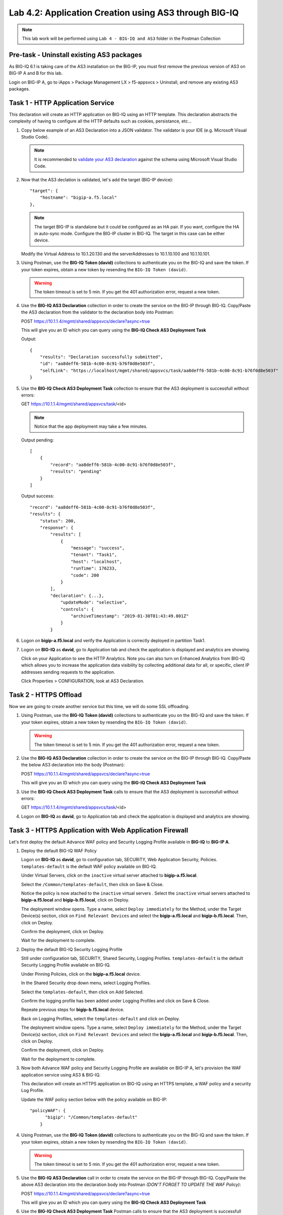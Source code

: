 Lab 4.2: Application Creation using AS3 through BIG-IQ
------------------------------------------------------

.. NOTE:: This lab work will be performed using ``Lab 4 - BIG-IQ and AS3`` folder in the Postman Collection

|lab-2-1|

Pre-task - Uninstall existing AS3 packages
~~~~~~~~~~~~~~~~~~~~~~~~~~~~~~~~~~~~~~~~~~

As BIG-IQ 6.1 is taking care of the AS3 installation on the BIG-IP, you must first remove the previous version of AS3 on BIG-IP A and B for this lab.

Login on BIG-IP A, go to iApps > Package Management LX > f5-appsvcs > Uninstall, and remove any existing AS3 packages.

|lab-2-0|

Task 1 - HTTP Application Service
~~~~~~~~~~~~~~~~~~~~~~~~~~~~~~~~~

This declaration will create an HTTP application on BIG-IQ using an HTTP template. This declaration abstracts the complexity of having to configure all the HTTP defaults such as cookies, persistance, etc...

#. Copy below example of an AS3 Declaration into a JSON validator. The validator is your IDE (e.g. Microsoft Visual Studio Code).

   .. note:: It is recommended to `validate your AS3 declaration`_ against the schema using Microsoft Visual Studio Code.

   .. _validate your AS3 declaration: https://clouddocs.f5.com/products/extensions/f5-appsvcs-extension/latest/userguide/validate.html

   .. code-block:: yaml
      :linenos:
      :emphasize-lines: 12,33,45,46

      {
         "class": "AS3",
         "action": "deploy",
         "persist": true,
         "declaration": {
            "class": "ADC",
            "schemaVersion": "3.7.0",
            "id": "example-declaration-01",
            "label": "Task1",
            "remark": "Task 1 - HTTP Application Service",
            "target": {
                  "hostname": "<hostname>"
            },
            "Task1": {
                  "class": "Tenant",
                  "MyWebApp1http": {
                     "class": "Application",
                     "template": "http",
                     "statsProfile": {
                        "class": "Analytics_Profile",
                        "collectClientSideStatistics": true,
                        "collectOsAndBrowser": false,
                        "collectMethod": false
                     },
                     "serviceMain": {
                        "class": "Service_HTTP",
                        "virtualAddresses": [
                              "<virtual>"
                        ],
                        "pool": "web_pool",
                        "profileAnalytics": {
                              "use": "statsProfile"
                        }
                     },
                     "web_pool": {
                        "class": "Pool",
                        "monitors": [
                              "http"
                        ],
                        "members": [
                              {
                                 "servicePort": 80,
                                 "serverAddresses": [
                                    "<node1>",
                                    "<node2>"
                                 ],
                                 "shareNodes": true
                              }
                        ]
                     }
                  }
            }
         }
      }

#. Now that the AS3 declation is validated, let's add the target (BIG-IP device)::

    "target": {
        "hostname": "bigip-a.f5.local"
    },

   .. NOTE:: The target BIG-IP is standalone but it could be configured as an HA pair.
          If you want, configure the HA in auto-sync mode. Configure the BIG-IP cluster in BIG-IQ.
          The target in this case can be either device.

   Modify the Virtual Address to 10.1.20.130 and the serverAddresses to 10.1.10.100 and 10.1.10.101.

#. Using Postman, use the **BIG-IQ Token (david)** collections to authenticate you on the BIG-IQ and save the token.
   If your token expires, obtain a new token by resending the ``BIG-IQ Token (david)``.

   .. WARNING:: The token timeout is set to 5 min. If you get the 401 authorization error, request a new token.

#. Use the **BIG-IQ AS3 Declaration** collection in order to create the service on the BIG-IP through BIG-IQ.
   Copy/Paste the AS3 declaration from the validator to the declaration body into Postman:

   POST https://10.1.1.4/mgmt/shared/appsvcs/declare?async=true
   
   This will give you an ID which you can query using the **BIG-IQ Check AS3 Deployment Task**

   Output::

        {
            "results": "Declaration successfully submitted",
            "id": "aa8deff6-581b-4c00-8c91-b76f0d8e503f",
            "selfLink": "https://localhost/mgmt/shared/appsvcs/task/aa8deff6-581b-4c00-8c91-b76f0d8e503f"
        }

#. Use the **BIG-IQ Check AS3 Deployment Task** collection to ensure that the AS3 deployment is successfull without errors: 

   GET https://10.1.1.4/mgmt/shared/appsvcs/task/<id>
   
   .. NOTE:: Notice that the app deployment may take a few minutes.

   Output pending::

        [
            {
                "record": "aa8deff6-581b-4c00-8c91-b76f0d8e503f",
                "results": "pending"
            }
        ]

   Output success::

        "record": "aa8deff6-581b-4c00-8c91-b76f0d8e503f",
        "results": {
            "status": 200,
            "response": {
                "results": [
                    {
                        "message": "success",
                        "tenant": "Task1",
                        "host": "localhost",
                        "runTime": 176233,
                        "code": 200
                    }
                ],
                "declaration": {...},
                    "updateMode": "selective",
                    "controls": {
                        "archiveTimestamp": "2019-01-30T01:43:49.801Z"
                    }
                }

#. Logon on **bigip-a.f5.local** and verify the Application is correctly deployed in partition Task1.

#. Logon on **BIG-IQ** as **david**, go to Application tab and check the application is displayed and analytics are showing.

   |lab-2-2|

   Click on your Application to see the HTTP Analytics. Note you can also turn on Enhanced Analytics from BIG-IQ which
   allows you to increase the application data visibility by collecting additional data for all, or specific, client IP addresses sending requests to the application.


   |lab-2-3|

   Click Properties > CONFIGURATION, look at AS3 Declaration.

   |lab-2-4|


Task 2 - HTTPS Offload
~~~~~~~~~~~~~~~~~~~~~~

Now we are going to create another service but this time, we will do some SSL offloading.

#. Using Postman, use the **BIG-IQ Token (david)** collections to authenticate you on the BIG-IQ and save the token.
   If your token expires, obtain a new token by resending the ``BIG-IQ Token (david)``.

   .. WARNING:: The token timeout is set to 5 min. If you get the 401 authorization error, request a new token.

#. Use the **BIG-IQ AS3 Declaration** collection in order to create the service on the BIG-IP through BIG-IQ.
   Copy/Paste the below AS3 declaration into the body (Postman):

   POST https://10.1.1.4/mgmt/shared/appsvcs/declare?async=true
   
   This will give you an ID which you can query using the **BIG-IQ Check AS3 Deployment Task**

   .. code-block:: yaml
      :linenos:

      {
         "class": "AS3",
         "action": "deploy",
         "persist": true,
         "declaration": {
            "class": "ADC",
            "schemaVersion": "3.7.0",
            "id": "isc-lab",
            "label": "Task2",
            "remark": "Task 2 - HTTPS Application Service",
            "target": {
                  "hostname": "bigip-a.f5.local"
            },
            "Task2": {
                  "class": "Tenant",
                  "MyWebApp2https": {
                     "class": "Application",
                     "template": "https",
                     "statsProfile": {
                        "class": "Analytics_Profile",
                        "collectClientSideStatistics": true,
                        "collectOsAndBrowser": false,
                        "collectMethod": false
                     },
                     "serviceMain": {
                        "class": "Service_HTTPS",
                        "virtualAddresses": [
                              "10.1.20.129"
                        ],
                        "pool": "web_pool",
                        "profileAnalytics": {
                              "use": "statsProfile"
                        },
                        "serverTLS": "webtls"
                     },
                     "web_pool": {
                        "class": "Pool",
                        "monitors": [
                              "http"
                        ],
                        "members": [
                              {
                                 "servicePort": 80,
                                 "serverAddresses": [
                                    "10.1.10.102",
                                    "10.1.10.103"
                                 ],
                                 "shareNodes": true
                              }
                        ]
                     },
                     "webtls": {
                        "class": "TLS_Server",
                        "certificates": [
                              {
                                 "certificate": "webcert"
                              }
                        ]
                     },
                     "webcert": {
                        "class": "Certificate",
                        "certificate": {
                              "bigip": "/Common/default.crt"
                        },
                        "privateKey": {
                              "bigip": "/Common/default.key"
                        }
                     }
                  }
            }
         }
      }

#. Use the **BIG-IQ Check AS3 Deployment Task** calls to ensure that the AS3 deployment is successfull without errors: 

   GET https://10.1.1.4/mgmt/shared/appsvcs/task/<id>

#. Logon on **BIG-IQ** as **david**, go to Application tab and check the application is displayed and analytics are showing.

Task 3 - HTTPS Application with Web Application Firewall
~~~~~~~~~~~~~~~~~~~~~~~~~~~~~~~~~~~~~~~~~~~~~~~~~~~~~~~~~

Let's first deploy the default Advance WAF policy and Security Logging Profile available in **BIG-IQ** to **BIG-IP A**.

#. Deploy the default BIG-IQ WAF Policy

   Logon on **BIG-IQ** as **david**, go to configuration tab, SECURITY, Web Application Security, Policies. ``templates-default`` is the default WAF policy available on BIG-IQ.

   |lab-2-5a|

   Under Virtual Servers, click on the ``inactive`` virtual server attached to **bigip-a.f5.local**.

   |lab-2-5b|

   Select the ``/Common/templates-default``, then click on Save & Close.

   |lab-2-6|

   Notice the policy is now atached to the ``inactive`` virtual servers . Select the ``inactive`` virtual servers attached to **bigip-a.f5.local** and **bigip-b.f5.local**, click on Deploy.

   |lab-2-7|

   The deployment window opens. Type a name, select ``Deploy immediately`` for the Method, under the Target Device(s) section, click on ``Find Relevant Devices``
   and select the **bigip-a.f5.local** and **bigip-b.f5.local**. Then, click on Deploy.

   |lab-2-8|

   Confirm the deployment, click on Deploy.

   |lab-2-9|

   Wait for the deployment to complete.

   |lab-2-10|

#. Deploy the default BIG-IQ Security Logging Profile

   Still under configuration tab, SECURITY, Shared Security, Logging Profiles. ``templates-default`` is the default Security Logging Profile available on BIG-IQ.

   |lab-2-11|

   Under Pinning Policies, click on the **bigip-a.f5.local** device.

   |lab-2-12|

   In the Shared Security drop down menu, select Logging Profiles.

   |lab-2-13|

   Select the ``templates-default``, then click on Add Selected.

   |lab-2-14|

   Confirm the logging profile has been added under Logging Profiles and click on Save & Close.

   |lab-2-15|

   Repeate previous steps for **bigip-b.f5.local** device.
   
   Back on Logging Profiles, select the ``templates-default`` and click on Deploy.

   |lab-2-16|

   The deployment window opens. Type a name, select ``Deploy immediately`` for the Method, under the Target Device(s) section, click on ``Find Relevant Devices``
   and select the **bigip-a.f5.local** and **bigip-b.f5.local**. Then, click on Deploy.

   |lab-2-17|

   Confirm the deployment, click on Deploy.

   |lab-2-9|

   Wait for the deployment to complete.

   |lab-2-18|

#. Now both Advance WAF policy and Security Logging Profile are available on BIG-IP A, let's provision the WAF application service using AS3 & BIG-IQ.

   This declaration will create an HTTPS application on BIG-IQ using an HTTPS template, a WAF policy and a security Log Profile.

   Update the WAF policy section below with the policy available on BIG-IP::

    "policyWAF": {
          "bigip": "/Common/templates-default"
        }

   .. code-block:: yaml
      :linenos:
      :emphasize-lines: 37

      {
         "class": "AS3",
         "action": "deploy",
         "persist": true,
         "declaration": {
            "class": "ADC",
            "schemaVersion": "3.7.0",
            "id": "isc-lab",
            "label": "Task3",
            "remark": "Task 3 - HTTPS Application with WAF",
            "target": {
                  "hostname": "bigip-a.f5.local"
            },
            "Task3": {
                  "class": "Tenant",
                  "MyWebApp3waf": {
                     "class": "Application",
                     "template": "https",
                     "statsProfile": {
                        "class": "Analytics_Profile",
                        "collectClientSideStatistics": true,
                        "collectOsAndBrowser": false,
                        "collectMethod": false
                     },
                     "serviceMain": {
                        "class": "Service_HTTPS",
                        "virtualAddresses": [
                              "10.1.20.128"
                        ],
                        "pool": "web_pool",
                        "profileAnalytics": {
                              "use": "statsProfile"
                        },
                        "serverTLS": "webtls",
                        "policyWAF": {
                              "bigip": "/Common/<WAF Policy>"
                        },
                        "securityLogProfiles": [
                              {
                                 "bigip": "/Common/templates-default"
                              }
                        ]
                     },
                     "web_pool": {
                        "class": "Pool",
                        "monitors": [
                              "http"
                        ],
                        "members": [
                              {
                                 "servicePort": 80,
                                 "serverAddresses": [
                                    "10.1.10.100",
                                    "10.1.10.101"
                                 ],
                                 "shareNodes": true
                              }
                        ]
                     },
                     "webtls": {
                        "class": "TLS_Server",
                        "certificates": [
                              {
                                 "certificate": "webcert"
                              }
                        ]
                     },
                     "webcert": {
                        "class": "Certificate",
                        "certificate": {
                              "bigip": "/Common/default.crt"
                        },
                        "privateKey": {
                              "bigip": "/Common/default.key"
                        }
                     }
                  }
            }
         }
      }

#. Using Postman, use the **BIG-IQ Token (david)** collections to authenticate you on the BIG-IQ and save the token.
   If your token expires, obtain a new token by resending the ``BIG-IQ Token (david)``.

   .. WARNING:: The token timeout is set to 5 min. If you get the 401 authorization error, request a new token.

#. Use the **BIG-IQ AS3 Declaration** call in order to create the service on the BIG-IP through BIG-IQ.
   Copy/Paste the above AS3 declaration into the declaration body into Postman *(DON'T FORGET TO UPDATE THE WAF Policy)*:

   POST https://10.1.1.4/mgmt/shared/appsvcs/declare?async=true
   
   This will give you an ID which you can query using the **BIG-IQ Check AS3 Deployment Task**

#. Use the **BIG-IQ Check AS3 Deployment Task** Postman calls to ensure that the AS3 deployment is successfull without errors: 

   GET https://10.1.1.4/mgmt/shared/appsvcs/task/<id>

#. Logon on **BIG-IQ** as **david**, go to Application tab and check the application is displayed and analytics are showing.

Task 4 - Generic Services
~~~~~~~~~~~~~~~~~~~~~~~~~

.. NOTE:: Because this declaration uses the generic template, the service does not have to be named serviceMain

#. Modify the Generic virtual with something other than <generic_virtual>.

   .. code-block:: yaml
      :linenos:
      :emphasize-lines: 26

      {
         "class": "AS3",
         "action": "deploy",
         "persist": true,
         "declaration": {
            "class": "ADC",
            "schemaVersion": "3.7.0",
            "id": "isc-lab",
            "label": "Task4",
            "remark": "Task 4 - Generic Services",
            "target": {
                  "hostname": "bigip-a.f5.local"
            },
            "Task4": {
                  "class": "Tenant",
                  "MyWebApp4generic": {
                     "class": "Application",
                     "template": "generic",
                     "statsProfile": {
                        "class": "Analytics_Profile",
                        "collectClientSideStatistics": true,
                        "collectOsAndBrowser": false,
                        "collectMethod": false
                     },
                     "<generic_virtual>": {
                        "class": "Service_Generic",
                        "virtualAddresses": [
                              "10.1.20.127"
                        ],
                        "virtualPort": 8080,
                        "pool": "web_pool",
                        "profileAnalytics": {
                              "use": "statsProfile"
                        }
                     },
                     "web_pool": {
                        "class": "Pool",
                        "monitors": [
                              "tcp"
                        ],
                        "members": [
                              {
                                 "servicePort": 80,
                                 "serverAddresses": [
                                    "10.1.10.102",
                                    "10.1.10.103"
                                 ],
                                 "shareNodes": true
                              }
                        ]
                     }
                  }
            }
         }
      }

#. Using Postman, use the **BIG-IQ Token (david)** collections to authenticate you on the BIG-IQ and save the token.
   If your token expires, obtain a new token by resending the ``BIG-IQ Token (david)``.

   .. WARNING:: The token timeout is set to 5 min. If you get the 401 authorization error, request a new token.

#. Use the **BIG-IQ AS3 Declaration** call in order to create the service on the BIG-IP through BIG-IQ.
   Copy/Paste the above AS3 declaration into the declaration body of Postman:

   POST https://10.1.1.4/mgmt/shared/appsvcs/declare?async=true
   
   This will give you an ID which you can query using the **BIG-IQ Check AS3 Deployment Task**

#. Use the **BIG-IQ Check AS3 Deployment Task** calls to ensure that the AS3 deployment is successfull without errors: 

   GET https://10.1.1.4/mgmt/shared/appsvcs/task/<id>

#. Logon on **BIG-IQ** as **david**, go to Application tab and check the application is displayed and analytics are showing.

   |lab-2-19|

.. |lab-2-0| image:: images/lab-2-0.png
   :scale: 60%
.. |lab-2-1| image:: images/lab-2-1.png
   :scale: 60%
.. |lab-2-2| image:: images/lab-2-2.png
   :scale: 60%
.. |lab-2-3| image:: images/lab-2-3.png
   :scale: 60%
.. |lab-2-4| image:: images/lab-2-4.png
   :scale: 60%
.. |lab-2-5a| image:: images/lab-2-5a.png
   :scale: 60%
.. |lab-2-5b| image:: images/lab-2-5b.png
   :scale: 60%
.. |lab-2-6| image:: images/lab-2-6.png
   :scale: 60%
.. |lab-2-7| image:: images/lab-2-7.png
   :scale: 60%
.. |lab-2-8| image:: images/lab-2-8.png
   :scale: 60%
.. |lab-2-9| image:: images/lab-2-9.png
   :scale: 70%
.. |lab-2-10| image:: images/lab-2-10.png
   :scale: 60%
.. |lab-2-11| image:: images/lab-2-11.png
   :scale: 60%
.. |lab-2-12| image:: images/lab-2-12.png
   :scale: 60%
.. |lab-2-13| image:: images/lab-2-13.png
   :scale: 60%
.. |lab-2-14| image:: images/lab-2-14.png
   :scale: 60%
.. |lab-2-15| image:: images/lab-2-15.png
   :scale: 60%
.. |lab-2-16| image:: images/lab-2-16.png
   :scale: 60%
.. |lab-2-17| image:: images/lab-2-17.png
   :scale: 60%
.. |lab-2-18| image:: images/lab-2-18.png
   :scale: 60%
.. |lab-2-19| image:: images/lab-2-19.png
   :scale: 60%
